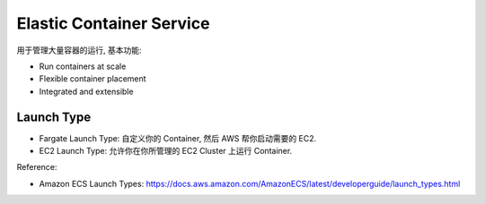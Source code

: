 Elastic Container Service
=========================

用于管理大量容器的运行, 基本功能:

- Run containers at scale
- Flexible container placement
- Integrated and extensible


Launch Type
------------------------------------------------------------------------------

- Fargate Launch Type: 自定义你的 Container, 然后 AWS 帮你启动需要的 EC2.
- EC2 Launch Type: 允许你在你所管理的 EC2 Cluster 上运行 Container.

Reference:

- Amazon ECS Launch Types: https://docs.aws.amazon.com/AmazonECS/latest/developerguide/launch_types.html